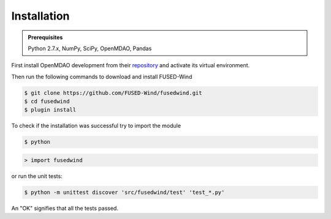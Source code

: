 
Installation
==============

.. admonition:: Prerequisites
   :class: note

   Python 2.7.x, NumPy, SciPy, OpenMDAO, Pandas

First install OpenMDAO development from their `repository <https://github.com/OpenMDAO/OpenMDAO-Framework>`_
and activate its virtual environment.

Then run the following commands to download and install FUSED-Wind

.. code-block:: bash

    $ git clone https://github.com/FUSED-Wind/fusedwind.git
    $ cd fusedwind
    $ plugin install

To check if the installation was successful try to import the module

.. code-block:: bash

    $ python

.. code-block:: python

    > import fusedwind

or run the unit tests:

.. code-block:: bash

   $ python -m unittest discover 'src/fusedwind/test' 'test_*.py'

An "OK" signifies that all the tests passed.

.. only:: latex

    An HTML version of this documentation that contains further details and links to the source code is available at `<http://fusedwind.org/index.html>`_
